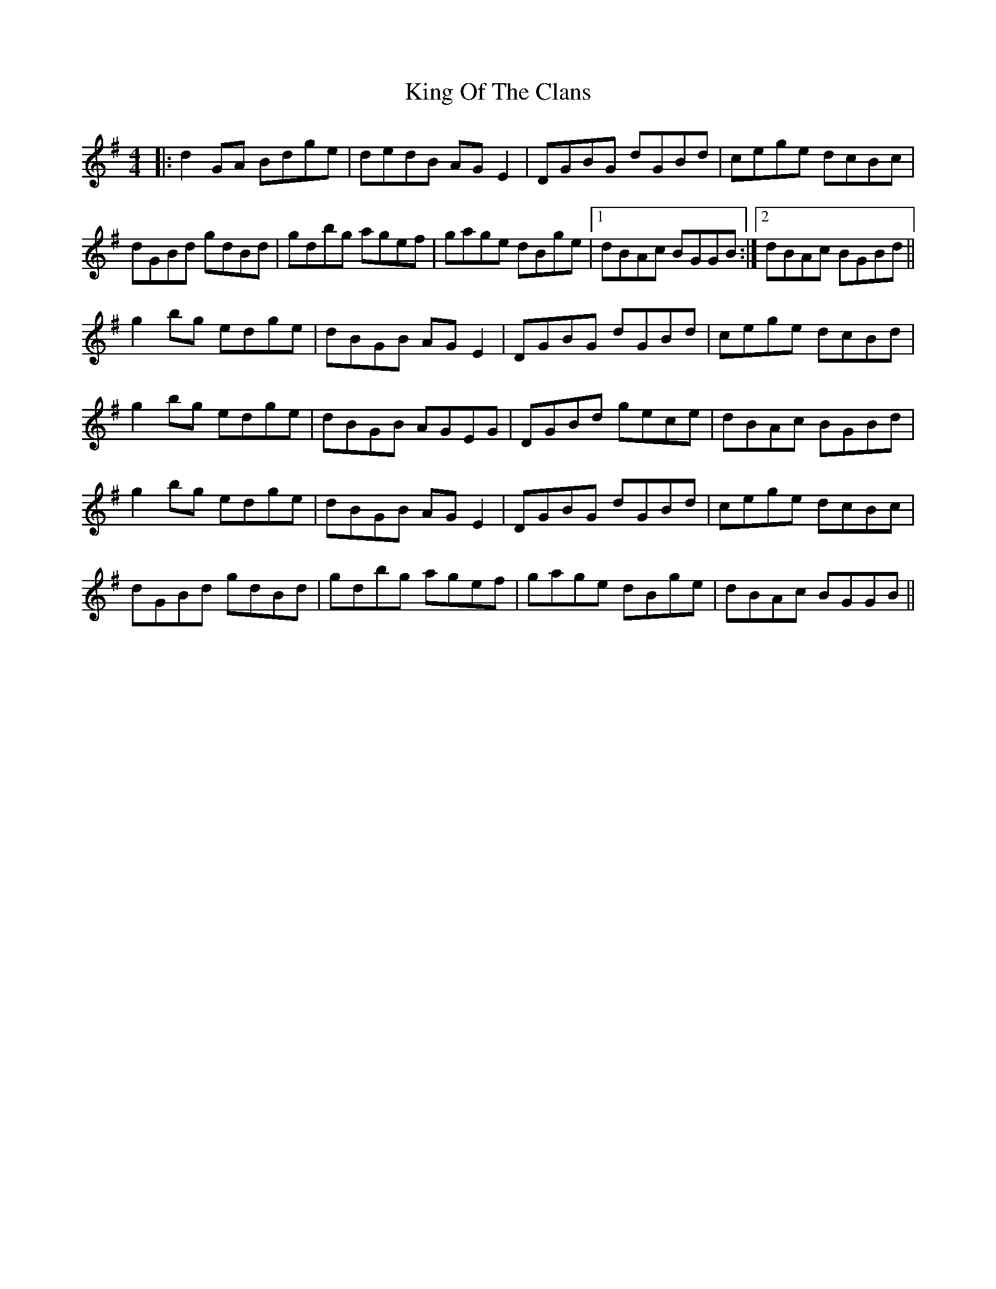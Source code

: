 X: 21747
T: King Of The Clans
R: reel
M: 4/4
K: Gmajor
|:d2 GA Bdge|dedB AG E2|DGBG dGBd|cege dcBc|
dGBd gdBd|gdbg agef|gage dBge|1 dBAc BGGB:|2 dBAc BGBd||
g2bg edge|dBGB AGE2|DGBG dGBd|cege dcBd|
g2bg edge|dBGB AGEG|DGBd gece|dBAc BGBd|
g2bg edge|dBGB AGE2|DGBG dGBd|cege dcBc|
dGBd gdBd|gdbg agef|gage dBge|dBAc BGGB||

